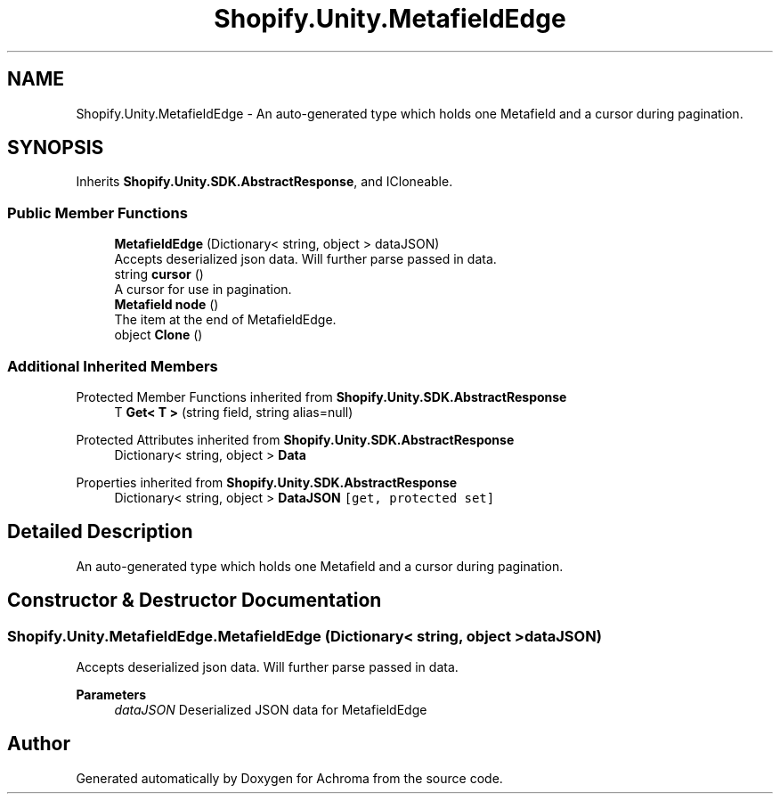 .TH "Shopify.Unity.MetafieldEdge" 3 "Achroma" \" -*- nroff -*-
.ad l
.nh
.SH NAME
Shopify.Unity.MetafieldEdge \- An auto-generated type which holds one Metafield and a cursor during pagination\&.  

.SH SYNOPSIS
.br
.PP
.PP
Inherits \fBShopify\&.Unity\&.SDK\&.AbstractResponse\fP, and ICloneable\&.
.SS "Public Member Functions"

.in +1c
.ti -1c
.RI "\fBMetafieldEdge\fP (Dictionary< string, object > dataJSON)"
.br
.RI "Accepts deserialized json data\&.  Will further parse passed in data\&. "
.ti -1c
.RI "string \fBcursor\fP ()"
.br
.RI "A cursor for use in pagination\&. "
.ti -1c
.RI "\fBMetafield\fP \fBnode\fP ()"
.br
.RI "The item at the end of MetafieldEdge\&. "
.ti -1c
.RI "object \fBClone\fP ()"
.br
.in -1c
.SS "Additional Inherited Members"


Protected Member Functions inherited from \fBShopify\&.Unity\&.SDK\&.AbstractResponse\fP
.in +1c
.ti -1c
.RI "T \fBGet< T >\fP (string field, string alias=null)"
.br
.in -1c

Protected Attributes inherited from \fBShopify\&.Unity\&.SDK\&.AbstractResponse\fP
.in +1c
.ti -1c
.RI "Dictionary< string, object > \fBData\fP"
.br
.in -1c

Properties inherited from \fBShopify\&.Unity\&.SDK\&.AbstractResponse\fP
.in +1c
.ti -1c
.RI "Dictionary< string, object > \fBDataJSON\fP\fC [get, protected set]\fP"
.br
.in -1c
.SH "Detailed Description"
.PP 
An auto-generated type which holds one Metafield and a cursor during pagination\&. 
.SH "Constructor & Destructor Documentation"
.PP 
.SS "Shopify\&.Unity\&.MetafieldEdge\&.MetafieldEdge (Dictionary< string, object > dataJSON)"

.PP
Accepts deserialized json data\&.  Will further parse passed in data\&. 
.PP
\fBParameters\fP
.RS 4
\fIdataJSON\fP Deserialized JSON data for MetafieldEdge
.RE
.PP


.SH "Author"
.PP 
Generated automatically by Doxygen for Achroma from the source code\&.
